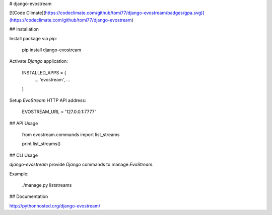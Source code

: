 # django-evostream

[![Code Climate](https://codeclimate.com/github/tomi77/django-evostream/badges/gpa.svg)](https://codeclimate.com/github/tomi77/django-evostream)

## Installation

Install package via `pip`:

    pip install django-evostream

Activate `Django` application:

    INSTALLED_APPS = (
        ...
        'evostream',
        ...
    )

Setup `EvoStream` HTTP API address:

    EVOSTREAM_URL = '127.0.0.1:7777'

## API Usage

    from evostream.commands import list_streams

    print list_streams()

## CLI Usage

`django-evostream` provide `Django` commands to manage `EvoStream`.

Example:

    ./manage.py liststreams

## Documentation

http://pythonhosted.org/django-evostream/

